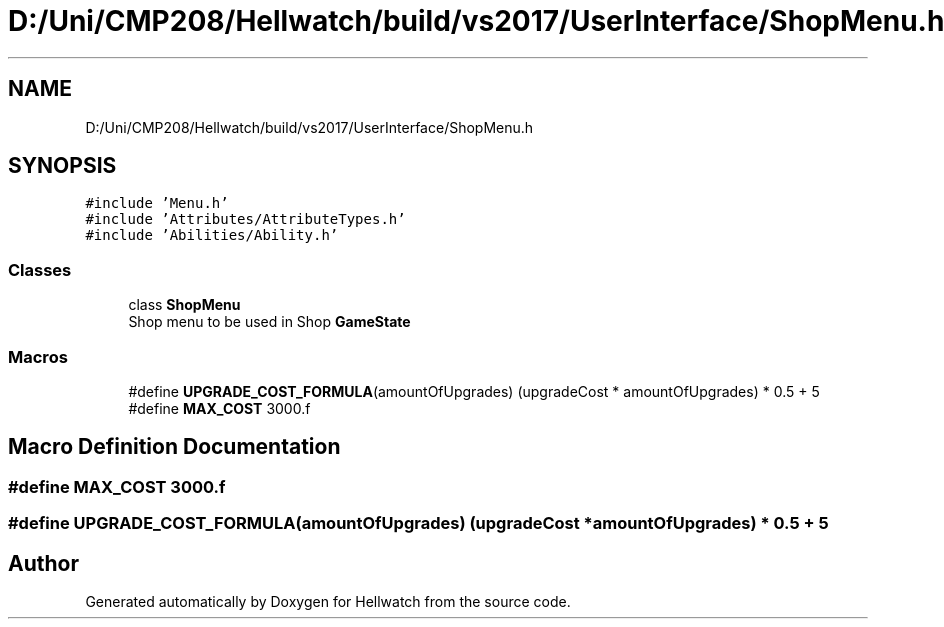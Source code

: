 .TH "D:/Uni/CMP208/Hellwatch/build/vs2017/UserInterface/ShopMenu.h" 3 "Thu Apr 27 2023" "Hellwatch" \" -*- nroff -*-
.ad l
.nh
.SH NAME
D:/Uni/CMP208/Hellwatch/build/vs2017/UserInterface/ShopMenu.h
.SH SYNOPSIS
.br
.PP
\fC#include 'Menu\&.h'\fP
.br
\fC#include 'Attributes/AttributeTypes\&.h'\fP
.br
\fC#include 'Abilities/Ability\&.h'\fP
.br

.SS "Classes"

.in +1c
.ti -1c
.RI "class \fBShopMenu\fP"
.br
.RI "Shop menu to be used in Shop \fBGameState\fP  "
.in -1c
.SS "Macros"

.in +1c
.ti -1c
.RI "#define \fBUPGRADE_COST_FORMULA\fP(amountOfUpgrades)   (upgradeCost * amountOfUpgrades) * 0\&.5 + 5"
.br
.ti -1c
.RI "#define \fBMAX_COST\fP   3000\&.f"
.br
.in -1c
.SH "Macro Definition Documentation"
.PP 
.SS "#define MAX_COST   3000\&.f"

.SS "#define UPGRADE_COST_FORMULA(amountOfUpgrades)   (upgradeCost * amountOfUpgrades) * 0\&.5 + 5"

.SH "Author"
.PP 
Generated automatically by Doxygen for Hellwatch from the source code\&.
